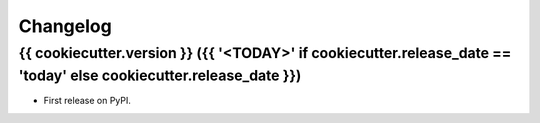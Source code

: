=========
Changelog
=========

{{ cookiecutter.version }} ({{ '<TODAY>' if cookiecutter.release_date == 'today' else cookiecutter.release_date }})
------------------

* First release on PyPI.
